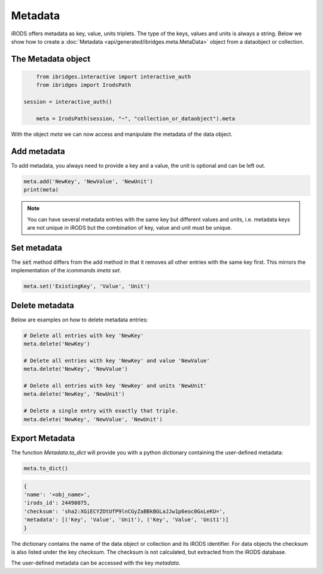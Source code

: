 Metadata 
=========

iRODS offers metadata as key, value, units triplets. The type of the keys, values and units is always a string.
Below we show how to create a :doc:`Metadata <api/generated/ibridges.meta.MetaData>` object from a dataobject or collection.

The Metadata object
--------------------

.. code-block:: python

	from ibridges.interactive import interactive_auth
	from ibridges import IrodsPath
    
    session = interactive_auth()
	
	meta = IrodsPath(session, "~", "collection_or_dataobject").meta

With the object `meta` we can now access and manipulate the metadata of the data object.

Add metadata
------------
To add metadata, you always need to provide a key and a value, the unit is optional and can be left out.

.. code-block:: python

    meta.add('NewKey', 'NewValue', 'NewUnit')
    print(meta)

	
.. note::
    You can have several metadata entries with the same key but different values and units,
    i.e. metadata keys are not unique in iRODS but the combination of key,
    value and unit must be unique.

Set metadata
------------

The :code:`set` method differs from the add method in that it removes all other entries with the
same key first. This mirrors the implementation of the *icommands* `imeta set`.

.. code-block:: python

    meta.set('ExistingKey', 'Value', 'Unit')


Delete metadata
---------------
Below are examples on how to delete metadata entries:

.. code-block:: python

    # Delete all entries with key 'NewKey'
    meta.delete('NewKey')

    # Delete all entries with key 'NewKey' and value 'NewValue'
    meta.delete('NewKey', 'NewValue')

    # Delete all entries with key 'NewKey' and units 'NewUnit'
    meta.delete('NewKey', 'NewUnit')

    # Delete a single entry with exactly that triple.
    meta.delete('NewKey', 'NewValue', 'NewUnit')

Export Metadata
---------------

The function `Metadata.to_dict` will provide you with a python dictionary containing the user-defined metadata:

.. code-block:: python

   meta.to_dict()

.. code-block:: python

    {
    'name': '<obj_name>',
    'irods_id': 24490075,
    'checksum': 'sha2:XGiECYZOtUfP9lnCGyZaBBkBGLaJJw1p6eoc0GxLeKU=',
    'metadata': [('Key', 'Value', 'Unit'), ('Key', 'Value', 'Unit1')]
    }

The dictionary contains the name of the data object or collection and its iRODS identifier.
For data objects the checksum is also listed under the key `checksum`. The checksum is not calculated, but extracted from the iRODS database.

The user-defined metadata can be accessed with the key `metadata`.
